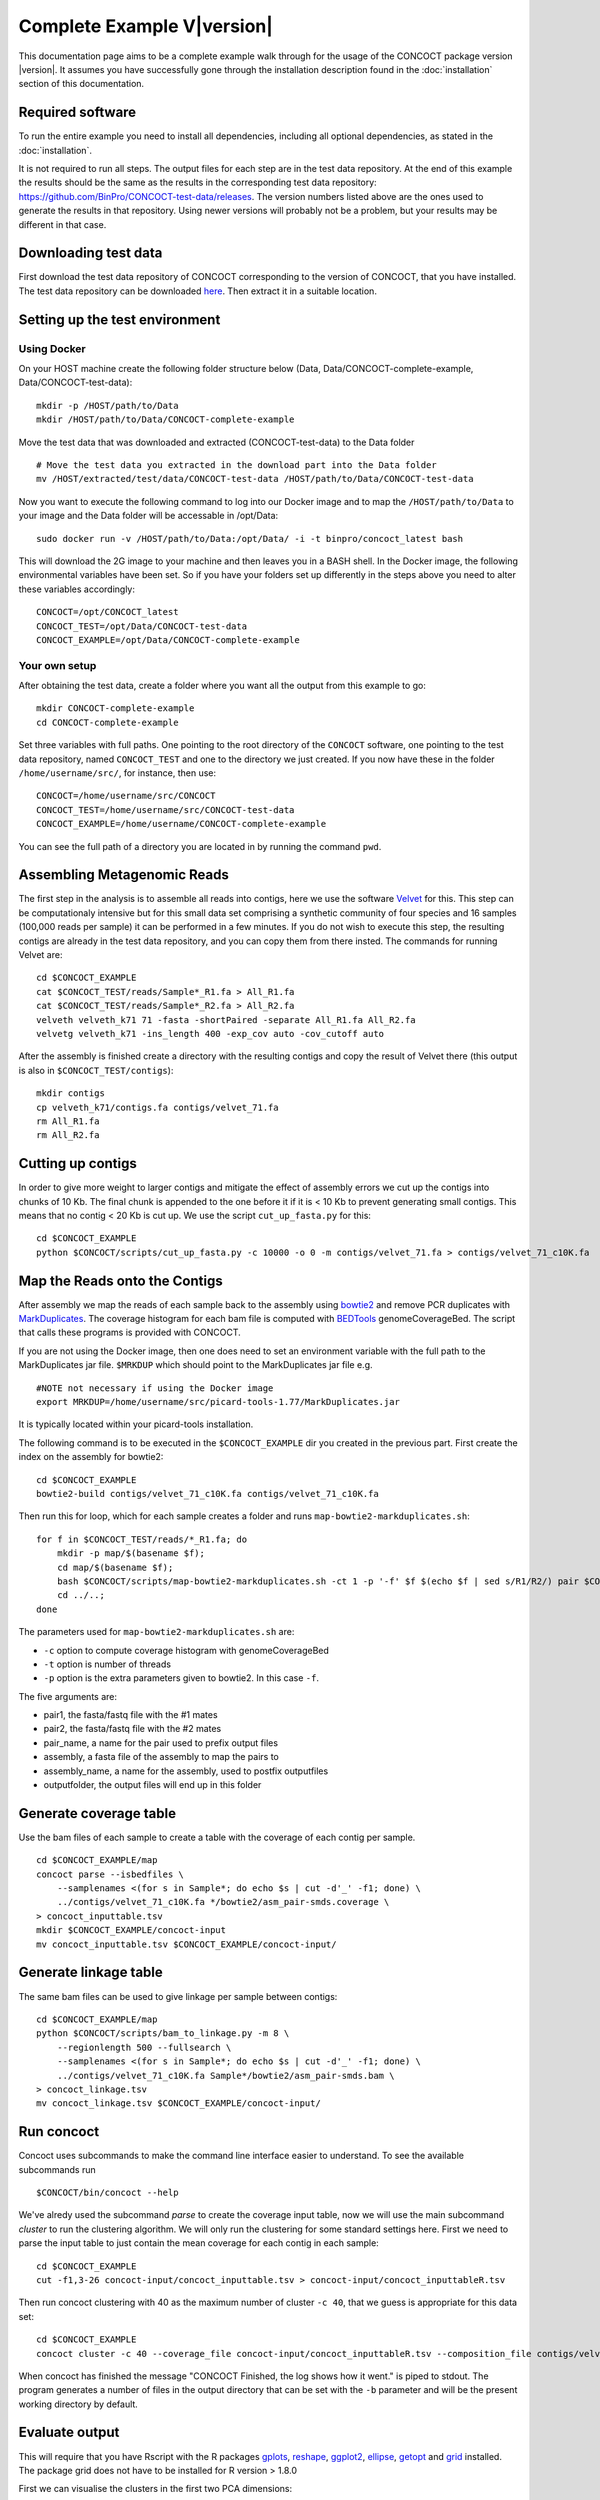 Complete Example V\ |version|
=============================

This documentation page aims to be a complete example walk through for
the usage of the CONCOCT package version |version|.
It assumes you have successfully gone through the installation
description found in the :doc:`installation` section of this documentation.

Required software
-----------------

To run the entire example you need to install all dependencies, including
all optional dependencies, as stated in the :doc:`installation`.

It is not required to run all steps. The output files for each step are
in the test data repository. At the end of this example the results
should be the same as the results in the corresponding test data
repository: https://github.com/BinPro/CONCOCT-test-data/releases. The
version numbers listed above are the ones used to generate the results
in that repository. Using newer versions will probably not be a problem,
but your results may be different in that case.

Downloading test data
---------------------

First download the test data repository of CONCOCT corresponding to the
version of CONCOCT, that you have installed. The test data repository
can be downloaded
`here <https://github.com/BinPro/CONCOCT-test-data/releases>`__. Then
extract it in a suitable location.

Setting up the test environment
-------------------------------

Using Docker
~~~~~~~~~~~~

On your HOST machine create the following folder structure below (Data,
Data/CONCOCT-complete-example, Data/CONCOCT-test-data):

::

    mkdir -p /HOST/path/to/Data
    mkdir /HOST/path/to/Data/CONCOCT-complete-example

Move the test data that was downloaded and extracted (CONCOCT-test-data)
to the Data folder

::

    # Move the test data you extracted in the download part into the Data folder
    mv /HOST/extracted/test/data/CONCOCT-test-data /HOST/path/to/Data/CONCOCT-test-data

Now you want to execute the following command to log into our Docker
image and to map the ``/HOST/path/to/Data`` to your image and the Data
folder will be accessable in /opt/Data:

::

    sudo docker run -v /HOST/path/to/Data:/opt/Data/ -i -t binpro/concoct_latest bash

This will download the 2G image to your machine and then leaves you in a
BASH shell. In the Docker image, the following environmental variables
have been set. So if you have your folders set up differently in the
steps above you need to alter these variables accordingly:

::

    CONCOCT=/opt/CONCOCT_latest
    CONCOCT_TEST=/opt/Data/CONCOCT-test-data
    CONCOCT_EXAMPLE=/opt/Data/CONCOCT-complete-example

Your own setup
~~~~~~~~~~~~~~

After obtaining the test data, create a folder where you want all the
output from this example to go:

::

    mkdir CONCOCT-complete-example
    cd CONCOCT-complete-example

Set three variables with full paths. One pointing to the root directory
of the ``CONCOCT`` software, one pointing to the test data repository,
named ``CONCOCT_TEST`` and one to the directory we just created. If you
now have these in the folder ``/home/username/src/``, for instance, then
use:

::

    CONCOCT=/home/username/src/CONCOCT
    CONCOCT_TEST=/home/username/src/CONCOCT-test-data
    CONCOCT_EXAMPLE=/home/username/CONCOCT-complete-example

You can see the full path of a directory you are located in by running
the command ``pwd``.

Assembling Metagenomic Reads
----------------------------

The first step in the analysis is to assemble all reads into contigs,
here we use the software
`Velvet <http://www.ebi.ac.uk/~zerbino/velvet/>`__ for this. This step
can be computationaly intensive but for this small data set comprising a
synthetic community of four species and 16 samples (100,000 reads per
sample) it can be performed in a few minutes. If you do not wish to
execute this step, the resulting contigs are already in the test data
repository, and you can copy them from there insted. The commands for
running Velvet are:

::

    cd $CONCOCT_EXAMPLE
    cat $CONCOCT_TEST/reads/Sample*_R1.fa > All_R1.fa
    cat $CONCOCT_TEST/reads/Sample*_R2.fa > All_R2.fa
    velveth velveth_k71 71 -fasta -shortPaired -separate All_R1.fa All_R2.fa
    velvetg velveth_k71 -ins_length 400 -exp_cov auto -cov_cutoff auto  

After the assembly is finished create a directory with the resulting
contigs and copy the result of Velvet there (this output is also in
``$CONCOCT_TEST/contigs``):

::

    mkdir contigs
    cp velveth_k71/contigs.fa contigs/velvet_71.fa
    rm All_R1.fa
    rm All_R2.fa

Cutting up contigs
------------------

In order to give more weight to larger contigs and mitigate the effect
of assembly errors we cut up the contigs into chunks of 10 Kb. The final
chunk is appended to the one before it if it is < 10 Kb to prevent
generating small contigs. This means that no contig < 20 Kb is cut up.
We use the script ``cut_up_fasta.py`` for this:

::

    cd $CONCOCT_EXAMPLE
    python $CONCOCT/scripts/cut_up_fasta.py -c 10000 -o 0 -m contigs/velvet_71.fa > contigs/velvet_71_c10K.fa

Map the Reads onto the Contigs
------------------------------

After assembly we map the reads of each sample back to the assembly
using
`bowtie2 <http://bowtie-bio.sourceforge.net/bowtie2/index.shtml>`__ and
remove PCR duplicates with
`MarkDuplicates <http://picard.sourceforge.net/command-line-overview.shtml#MarkDuplicates>`__.
The coverage histogram for each bam file is computed with
`BEDTools <https://github.com/arq5x/bedtools2>`__ genomeCoverageBed. The
script that calls these programs is provided with CONCOCT.

If you are not using the Docker image, then one does need to set an
environment variable with the full path to the MarkDuplicates jar file.
``$MRKDUP`` which should point to the MarkDuplicates jar file e.g.

::

    #NOTE not necessary if using the Docker image
    export MRKDUP=/home/username/src/picard-tools-1.77/MarkDuplicates.jar

It is typically located within your picard-tools installation.

The following command is to be executed in the ``$CONCOCT_EXAMPLE`` dir
you created in the previous part. First create the index on the assembly
for bowtie2:

::

    cd $CONCOCT_EXAMPLE
    bowtie2-build contigs/velvet_71_c10K.fa contigs/velvet_71_c10K.fa

Then run this for loop, which for each sample creates a folder and runs
``map-bowtie2-markduplicates.sh``:

::

    for f in $CONCOCT_TEST/reads/*_R1.fa; do
        mkdir -p map/$(basename $f);
        cd map/$(basename $f);
        bash $CONCOCT/scripts/map-bowtie2-markduplicates.sh -ct 1 -p '-f' $f $(echo $f | sed s/R1/R2/) pair $CONCOCT_EXAMPLE/contigs/velvet_71_c10K.fa asm bowtie2;
        cd ../..;
    done

The parameters used for ``map-bowtie2-markduplicates.sh`` are:

-  ``-c`` option to compute coverage histogram with genomeCoverageBed
-  ``-t`` option is number of threads
-  ``-p`` option is the extra parameters given to bowtie2. In this case
   ``-f``.

The five arguments are:

-  pair1, the fasta/fastq file with the #1 mates
-  pair2, the fasta/fastq file with the #2 mates
-  pair\_name, a name for the pair used to prefix output files
-  assembly, a fasta file of the assembly to map the pairs to
-  assembly\_name, a name for the assembly, used to postfix outputfiles
-  outputfolder, the output files will end up in this folder

Generate coverage table
-----------------------

Use the bam files of each sample to create a table with the coverage of
each contig per sample.

::

    cd $CONCOCT_EXAMPLE/map
    concoct parse --isbedfiles \
        --samplenames <(for s in Sample*; do echo $s | cut -d'_' -f1; done) \
        ../contigs/velvet_71_c10K.fa */bowtie2/asm_pair-smds.coverage \
    > concoct_inputtable.tsv
    mkdir $CONCOCT_EXAMPLE/concoct-input
    mv concoct_inputtable.tsv $CONCOCT_EXAMPLE/concoct-input/

Generate linkage table
----------------------

The same bam files can be used to give linkage per sample between
contigs:

::

    cd $CONCOCT_EXAMPLE/map
    python $CONCOCT/scripts/bam_to_linkage.py -m 8 \
        --regionlength 500 --fullsearch \
        --samplenames <(for s in Sample*; do echo $s | cut -d'_' -f1; done) \
        ../contigs/velvet_71_c10K.fa Sample*/bowtie2/asm_pair-smds.bam \
    > concoct_linkage.tsv
    mv concoct_linkage.tsv $CONCOCT_EXAMPLE/concoct-input/

Run concoct
-----------

Concoct uses subcommands to make the command line interface easier to understand. To see the available subcommands run

::

    $CONCOCT/bin/concoct --help

We've alredy used the subcommand `parse` to create the coverage input table,
now we will use the main subcommand `cluster` to run the clustering algorithm.
We will only run the clustering for some standard settings here. First we need
to parse the input table to just contain the mean coverage for each
contig in each sample:

::

    cd $CONCOCT_EXAMPLE
    cut -f1,3-26 concoct-input/concoct_inputtable.tsv > concoct-input/concoct_inputtableR.tsv

Then run concoct clustering with 40 as the maximum number of cluster ``-c 40``,
that we guess is appropriate for this data set:

::

    cd $CONCOCT_EXAMPLE
    concoct cluster -c 40 --coverage_file concoct-input/concoct_inputtableR.tsv --composition_file contigs/velvet_71_c10K.fa -b concoct-output/

When concoct has finished the message "CONCOCT Finished, the log shows
how it went." is piped to stdout. The program generates a number of
files in the output directory that can be set with the ``-b`` parameter
and will be the present working directory by default.

Evaluate output
---------------

This will require that you have Rscript with the R packages
`gplots <http://cran.r-project.org/web/packages/gplots/index.html>`__,
`reshape <http://cran.r-project.org/web/packages/reshape/index.html>`__,
`ggplot2 <http://cran.r-project.org/web/packages/ggplot2/index.html>`__,
`ellipse <http://cran.r-project.org/web/packages/ellipse/index.html>`__,
`getopt <http://cran.r-project.org/web/packages/getopt/index.html>`__
and `grid <http://cran.r-project.org/web/packages/grid/index.html>`__
installed. The package grid does not have to be installed for R version
> 1.8.0

First we can visualise the clusters in the first two PCA dimensions:

::

    cd $CONCOCT_EXAMPLE
    mkdir evaluation-output
    Rscript $CONCOCT/scripts/ClusterPlot.R -c concoct-output/clustering_gt1000.csv -p concoct-output/PCA_transformed_data_gt1000.csv -m concoct-output/pca_means_gt1000.csv -r concoct-output/pca_variances_gt1000_dim -l -o evaluation-output/ClusterPlot.pdf

https://github.com/BinPro/CONCOCT-test-data/tree/master/evaluation-output/ClusterPlot.pdf

We can also compare the clustering to species labels. For this test data
set we know these labels, they are given in the file
``clustering_gt1000_s.csv``. For real data labels may be obtained
through taxonomic classification, e.g. using:

https://github.com/umerijaz/TAXAassign

In either case we provide a script Validate.pl for computing basic
metrics on the cluster quality:

::

    cd $CONCOCT_EXAMPLE
    cp $CONCOCT_TEST/evaluation-output/clustering_gt1000_s.csv evaluation-output/
    $CONCOCT/scripts/Validate.pl --cfile=concoct-output/clustering_gt1000.csv --sfile=evaluation-output/clustering_gt1000_s.csv --ofile=evaluation-output/clustering_gt1000_conf.csv --ffile=contigs/velvet_71_c10K.fa

This script requires the clustering output by concoct
``concoct-output/clustering_gt1000.csv`` these have a simple format of a
comma separated file listing each contig id followed by the cluster
index and the species labels that have the same format but with a text
label rather than a cluster index. The script should output:

::

    N   M   TL  S   K   Rec.    Prec.   NMI Rand    AdjRand
    684 684 6.8023e+06  5   4   0.897224    0.999604    0.841911    0.911563    0.823200

This gives the no. of contigs N clustered, the number with labels M, the
number of unique labels S, the number of clusters K, the recall, the
precision, the normalised mutual information (NMI), the Rand index, and
the adjusted Rand index. It also generates a file called a
``confusion matrix`` with the frequencies of each species in each
cluster. We provide a further script for visualising this as a heatmap:

::

    $CONCOCT/scripts/ConfPlot.R  -c evaluation-output/clustering_gt1000_conf.csv -o  evaluation-output/clustering_gt1000_conf.pdf

This generates a file with normalised frequencies of contigs from each
cluster across species:

https://github.com/BinPro/CONCOCT-test-data/tree/master/evaluation-output/clustering_gt1000_conf.pdf

Validation using single-copy core genes
---------------------------------------

We can also evaluate the clustering based on single-copy core genes. You
first need to find genes on the contigs and functionally annotate these.
Here we used prodigal (https://github.com/hyattpd/Prodigal) for gene
prediction and annotation, but you can use anything you want:

::

    cd $CONCOCT_EXAMPLE
    mkdir -p $CONCOCT_EXAMPLE/annotations/proteins
    prodigal -a annotations/proteins/velvet_71_c10K.faa \
             -i contigs/velvet_71_c10K.fa \
             -f gff -p meta  > annotations/proteins/velvet_71_c10K.gff

We used RPS-Blast to COG annotate the protein sequences using the
script ``RSBLAST.sh``. You need to set the evironmental variable ``COGSDB_DIR``:

::

    export COGSDB_DIR=/proj/b2010008/nobackup/database/cog_le/

The script furthermore requires GNU parallel and rpsblast. Here we run
it on eight cores:

::

    $CONCOCT/scripts/RPSBLAST.sh -f annotations/proteins/velvet_71_c10K.faa -p -c 8 -r 1
    mkdir $CONCOCT_EXAMPLE/annotations/cog-annotations
    mv velvet_71_c10K.out annotations/cog-annotations/

The blast output has been placed in:

::

    $CONCOCT_TEST/annotations/cog-annotations/velvet_71_c10K.out

Finally, we filtered for COGs representing a majority of the subject to
ensure fragmented genes are not over-counted and generated a table of
counts of single-copy core genes in each cluster generated by CONCOCT.
Remember to use a real email adress, this is supplied since information
is fetched from ncbi using their service eutils, and the email is
required to let them know who you are.

::

    cd $CONCOCT_EXAMPLE
    $CONCOCT/scripts/COG_table.py -b annotations/cog-annotations/velvet_71_c10K.out \
    -m $CONCOCT/scgs/scg_cogs_min0.97_max1.03_unique_genera.txt \
    -c concoct-output/clustering_gt1000.csv \
    --cdd_cog_file $ONCOCT/scgs/cdd_to_cog.tsv > evaluation-output/clustering_gt1000_scg.tab

The script requires the clustering output by concoct 
``concoct-output/clustering_gt1000.csv``, a file listing a set of SCGs
(e.g. a set of COG ids) to use
``scgs/scg_cogs_min0.97_max1.03_unique_genera.txt`` and a mapping of
Conserved Domain Database ids
(https://www.ncbi.nlm.nih.gov/Structure/cdd/cdd.shtml) to COG ids
``$ONCOCT/scgs/cdd_to_cog.tsv``.
If these protein sequences were generated by Prokka, the names of the
contig ids needed to be recovered from the gff file. Since prodigal has
been used, the contig ids instead are recovered from the protein ids
using a separator character, in which case only the string before (the
last instance of) the separator will be used as contig id in the
annotation file. In the case of prodigal the separator that should be
used is \_ and this is the default value, but other characters can be
given through the '--separator' argument.

The output file is a tab-separated file with basic information about the
clusters (cluster id, ids of contigs in cluster and number of contigs in
cluster) in the first three columns, and counts of the different SCGs in
the following columns.

This can also be visualised graphically using the R script:

::

    cd $CONCOCT_EXAMPLE
    $CONCOCT/scripts/COGPlot.R -s evaluation-output/clustering_gt1000_scg.tab -o evaluation-output/clustering_gt1000_scg.pdf

The plot is downloadable here:

https://github.com/BinPro/CONCOCT-test-data/tree/master/evaluation-output/clustering_gt1000_scg.pdf

Incorporating linkage information
---------------------------------

To perform a hierarchical clustering of the clusters based on linkage we
simply run:

::

    $CONCOCT/scripts/ClusterLinkNOverlap.pl --cfile=concoct-output/clustering_gt1000.csv --lfile=concoct-input/concoct_linkage.tsv --covfile=concoct-input/concoct_inputtableR.tsv --ofile=concoct-output/clustering_gt1000_l.csv

The output indicates that the clusters have been reduced from four to
three. The new clustering is given by
``concoct-output/clustering_gt1000_l.csv``. This is a significant
improvement in recall:

::

    $CONCOCT/scripts/Validate.pl --cfile=concoct-output/clustering_gt1000_l.csv --sfile=evaluation-output/clustering_gt1000_s.csv --ofile=evaluation-output/clustering_gt1000_conf.csv
    N   M   TL  S   K   Rec.    Prec.   NMI Rand    AdjRand
    684 684 6.8400e+02  5   3   1.000000    0.997076    0.995805    0.999979    0.999957

The algorithm is explained in more depth in the paper, abstract can be found on `PubMed <http://www.ncbi.nlm.nih.gov/pubmed/25218180>`__ and the full article in `Nature Methods <http://www.nature.com/nmeth/journal/v11/n11/full/nmeth.3103.html>`__.
